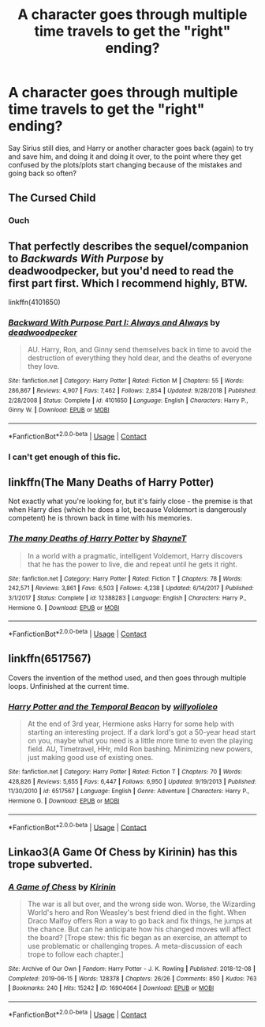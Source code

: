 #+TITLE: A character goes through multiple time travels to get the "right" ending?

* A character goes through multiple time travels to get the "right" ending?
:PROPERTIES:
:Author: NotSoSnarky
:Score: 3
:DateUnix: 1607734094.0
:DateShort: 2020-Dec-12
:FlairText: Request
:END:
Say Sirius still dies, and Harry or another character goes back (again) to try and save him, and doing it and doing it over, to the point where they get confused by the plots/plots start changing because of the mistakes and going back so often?


** The Cursed Child
:PROPERTIES:
:Author: SeaWeb5
:Score: 8
:DateUnix: 1607736570.0
:DateShort: 2020-Dec-12
:END:

*** Ouch
:PROPERTIES:
:Author: manatee-vs-walrus
:Score: 4
:DateUnix: 1607736869.0
:DateShort: 2020-Dec-12
:END:


** That perfectly describes the sequel/companion to /Backwards With Purpose/ by deadwoodpecker, but you'd need to read the first part first. Which I recommend highly, BTW.

linkffn(4101650)
:PROPERTIES:
:Author: manatee-vs-walrus
:Score: 3
:DateUnix: 1607736856.0
:DateShort: 2020-Dec-12
:END:

*** [[https://www.fanfiction.net/s/4101650/1/][*/Backward With Purpose Part I: Always and Always/*]] by [[https://www.fanfiction.net/u/386600/deadwoodpecker][/deadwoodpecker/]]

#+begin_quote
  AU. Harry, Ron, and Ginny send themselves back in time to avoid the destruction of everything they hold dear, and the deaths of everyone they love.
#+end_quote

^{/Site/:} ^{fanfiction.net} ^{*|*} ^{/Category/:} ^{Harry} ^{Potter} ^{*|*} ^{/Rated/:} ^{Fiction} ^{M} ^{*|*} ^{/Chapters/:} ^{55} ^{*|*} ^{/Words/:} ^{286,867} ^{*|*} ^{/Reviews/:} ^{4,907} ^{*|*} ^{/Favs/:} ^{7,462} ^{*|*} ^{/Follows/:} ^{2,854} ^{*|*} ^{/Updated/:} ^{9/28/2018} ^{*|*} ^{/Published/:} ^{2/28/2008} ^{*|*} ^{/Status/:} ^{Complete} ^{*|*} ^{/id/:} ^{4101650} ^{*|*} ^{/Language/:} ^{English} ^{*|*} ^{/Characters/:} ^{Harry} ^{P.,} ^{Ginny} ^{W.} ^{*|*} ^{/Download/:} ^{[[http://www.ff2ebook.com/old/ffn-bot/index.php?id=4101650&source=ff&filetype=epub][EPUB]]} ^{or} ^{[[http://www.ff2ebook.com/old/ffn-bot/index.php?id=4101650&source=ff&filetype=mobi][MOBI]]}

--------------

*FanfictionBot*^{2.0.0-beta} | [[https://github.com/FanfictionBot/reddit-ffn-bot/wiki/Usage][Usage]] | [[https://www.reddit.com/message/compose?to=tusing][Contact]]
:PROPERTIES:
:Author: FanfictionBot
:Score: 1
:DateUnix: 1607736872.0
:DateShort: 2020-Dec-12
:END:


*** I can't get enough of this fic.
:PROPERTIES:
:Author: The_Mad_Madman
:Score: 1
:DateUnix: 1607850034.0
:DateShort: 2020-Dec-13
:END:


** linkffn(The Many Deaths of Harry Potter)

Not exactly what you're looking for, but it's fairly close - the premise is that when Harry dies (which he does a lot, because Voldemort is dangerously competent) he is thrown back in time with his memories.
:PROPERTIES:
:Author: AcerbicOrb
:Score: 3
:DateUnix: 1607774696.0
:DateShort: 2020-Dec-12
:END:

*** [[https://www.fanfiction.net/s/12388283/1/][*/The many Deaths of Harry Potter/*]] by [[https://www.fanfiction.net/u/1541014/ShayneT][/ShayneT/]]

#+begin_quote
  In a world with a pragmatic, intelligent Voldemort, Harry discovers that he has the power to live, die and repeat until he gets it right.
#+end_quote

^{/Site/:} ^{fanfiction.net} ^{*|*} ^{/Category/:} ^{Harry} ^{Potter} ^{*|*} ^{/Rated/:} ^{Fiction} ^{T} ^{*|*} ^{/Chapters/:} ^{78} ^{*|*} ^{/Words/:} ^{242,571} ^{*|*} ^{/Reviews/:} ^{3,861} ^{*|*} ^{/Favs/:} ^{6,503} ^{*|*} ^{/Follows/:} ^{4,238} ^{*|*} ^{/Updated/:} ^{6/14/2017} ^{*|*} ^{/Published/:} ^{3/1/2017} ^{*|*} ^{/Status/:} ^{Complete} ^{*|*} ^{/id/:} ^{12388283} ^{*|*} ^{/Language/:} ^{English} ^{*|*} ^{/Characters/:} ^{Harry} ^{P.,} ^{Hermione} ^{G.} ^{*|*} ^{/Download/:} ^{[[http://www.ff2ebook.com/old/ffn-bot/index.php?id=12388283&source=ff&filetype=epub][EPUB]]} ^{or} ^{[[http://www.ff2ebook.com/old/ffn-bot/index.php?id=12388283&source=ff&filetype=mobi][MOBI]]}

--------------

*FanfictionBot*^{2.0.0-beta} | [[https://github.com/FanfictionBot/reddit-ffn-bot/wiki/Usage][Usage]] | [[https://www.reddit.com/message/compose?to=tusing][Contact]]
:PROPERTIES:
:Author: FanfictionBot
:Score: 1
:DateUnix: 1607774719.0
:DateShort: 2020-Dec-12
:END:


** linkffn(6517567)

Covers the invention of the method used, and then goes through multiple loops. Unfinished at the current time.
:PROPERTIES:
:Author: Amuhn
:Score: 3
:DateUnix: 1607796728.0
:DateShort: 2020-Dec-12
:END:

*** [[https://www.fanfiction.net/s/6517567/1/][*/Harry Potter and the Temporal Beacon/*]] by [[https://www.fanfiction.net/u/2620084/willyolioleo][/willyolioleo/]]

#+begin_quote
  At the end of 3rd year, Hermione asks Harry for some help with starting an interesting project. If a dark lord's got a 50-year head start on you, maybe what you need is a little more time to even the playing field. AU, Timetravel, HHr, mild Ron bashing. Minimizing new powers, just making good use of existing ones.
#+end_quote

^{/Site/:} ^{fanfiction.net} ^{*|*} ^{/Category/:} ^{Harry} ^{Potter} ^{*|*} ^{/Rated/:} ^{Fiction} ^{T} ^{*|*} ^{/Chapters/:} ^{70} ^{*|*} ^{/Words/:} ^{428,826} ^{*|*} ^{/Reviews/:} ^{5,655} ^{*|*} ^{/Favs/:} ^{6,447} ^{*|*} ^{/Follows/:} ^{6,950} ^{*|*} ^{/Updated/:} ^{9/19/2013} ^{*|*} ^{/Published/:} ^{11/30/2010} ^{*|*} ^{/id/:} ^{6517567} ^{*|*} ^{/Language/:} ^{English} ^{*|*} ^{/Genre/:} ^{Adventure} ^{*|*} ^{/Characters/:} ^{Harry} ^{P.,} ^{Hermione} ^{G.} ^{*|*} ^{/Download/:} ^{[[http://www.ff2ebook.com/old/ffn-bot/index.php?id=6517567&source=ff&filetype=epub][EPUB]]} ^{or} ^{[[http://www.ff2ebook.com/old/ffn-bot/index.php?id=6517567&source=ff&filetype=mobi][MOBI]]}

--------------

*FanfictionBot*^{2.0.0-beta} | [[https://github.com/FanfictionBot/reddit-ffn-bot/wiki/Usage][Usage]] | [[https://www.reddit.com/message/compose?to=tusing][Contact]]
:PROPERTIES:
:Author: FanfictionBot
:Score: 1
:DateUnix: 1607796750.0
:DateShort: 2020-Dec-12
:END:


** Linkao3(A Game Of Chess by Kirinin) has this trope subverted.
:PROPERTIES:
:Author: xshadowfax
:Score: 1
:DateUnix: 1607755111.0
:DateShort: 2020-Dec-12
:END:

*** [[https://archiveofourown.org/works/16904064][*/A Game of Chess/*]] by [[https://www.archiveofourown.org/users/Kirinin/pseuds/Kirinin][/Kirinin/]]

#+begin_quote
  The war is all but over, and the wrong side won. Worse, the Wizarding World's hero and Ron Weasley's best friend died in the fight. When Draco Malfoy offers Ron a way to go back and fix things, he jumps at the chance. But can he anticipate how his changed moves will affect the board? [Trope stew: this fic began as an exercise, an attempt to use problematic or challenging tropes. A meta-discussion of each trope to follow each chapter.]
#+end_quote

^{/Site/:} ^{Archive} ^{of} ^{Our} ^{Own} ^{*|*} ^{/Fandom/:} ^{Harry} ^{Potter} ^{-} ^{J.} ^{K.} ^{Rowling} ^{*|*} ^{/Published/:} ^{2018-12-08} ^{*|*} ^{/Completed/:} ^{2019-06-15} ^{*|*} ^{/Words/:} ^{128378} ^{*|*} ^{/Chapters/:} ^{26/26} ^{*|*} ^{/Comments/:} ^{850} ^{*|*} ^{/Kudos/:} ^{763} ^{*|*} ^{/Bookmarks/:} ^{240} ^{*|*} ^{/Hits/:} ^{15242} ^{*|*} ^{/ID/:} ^{16904064} ^{*|*} ^{/Download/:} ^{[[https://archiveofourown.org/downloads/16904064/A%20Game%20of%20Chess.epub?updated_at=1593381040][EPUB]]} ^{or} ^{[[https://archiveofourown.org/downloads/16904064/A%20Game%20of%20Chess.mobi?updated_at=1593381040][MOBI]]}

--------------

*FanfictionBot*^{2.0.0-beta} | [[https://github.com/FanfictionBot/reddit-ffn-bot/wiki/Usage][Usage]] | [[https://www.reddit.com/message/compose?to=tusing][Contact]]
:PROPERTIES:
:Author: FanfictionBot
:Score: 1
:DateUnix: 1607755136.0
:DateShort: 2020-Dec-12
:END:
